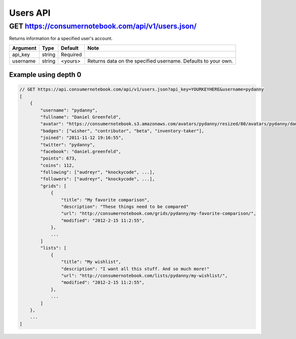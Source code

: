============
Users API
============

GET https://consumernotebook.com/api/v1/users.json/
=====================================================

Returns information for a specified user's account.

========= ======== ======== ================================================================
Argument  Type     Default  Note
========= ======== ======== ================================================================
api_key   string   Required
username  string   <yours>  Returns data on the specified username. Defaults to your own. 
========= ======== ======== ================================================================

Example using depth 0
----------------------

.. sourcecode:: javascript

    // GET https://api.consumernotebook.com/api/v1/users.json?api_key=YOURKEYHERE&username=pydanny
    [
        {
            "username": "pydanny", 
            "fullname": "Daniel Greenfeld",
            "avatar": "https://consumernotebook.s3.amazonaws.com/avatars/pydanny/resized/80/avatars/pydanny/daniel.greenfeld.jpg" 
            "badges": ["wisher", "contributor", "beta", "inventory-taker"],
            "joined": "2011-11-12 19:16:55",
            "twitter": "pydanny",
            "facebook": "daniel.greenfeld",
            "points": 673,
            "coins": 112,
            "following": ["audreyr", "knockycode", ...],            
            "followers": ["audreyr", "knockycode", ...],
            "grids": [
                {
                    "title": "My favorite comparison", 
                    "description": "These things need to be compared"
                    "url": "http://consumernotebook.com/grids/pydanny/my-favorite-comparison/",
                    "modified": "2012-2-15 11:2:55", 
                },
                ...
            ]
            "lists": [
                {
                    "title": "My wishlist", 
                    "description": "I want all this stuff. And so much more!"
                    "url": "http://consumernotebook.com/lists/pydanny/my-wishlist/",
                    "modified": "2012-2-15 11:2:55", 
                },
                ...
            ]
        },
        ...
    ]